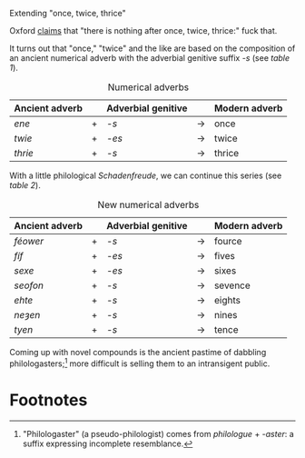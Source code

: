 #+DATE: 2013-01-29

Extending "once, twice, thrice"

Oxford [[http://oxforddictionaries.com/words/what-comes-after-once-twice-thrice][claims]] that "there is nothing after once, twice, thrice:" fuck
that.

It turns out that "once," "twice" and the like are based on the
composition of an ancient numerical adverb with the adverbial genitive
suffix /-s/ (see [[adverbs][table 1]]).

#+CAPTION: Numerical adverbs
#+LABEL: adverbs
|----------------+---+--------------------+-------+---------------|
| Ancient adverb |   | Adverbial genitive |       | Modern adverb |
|----------------+---+--------------------+-------+---------------|
| /ene/          | + | /-s/               | $\to$ | once          |
| /twie/         | + | /-es/              | $\to$ | twice         |
| /thrie/        | + | /-s/               | $\to$ | thrice        |
|----------------+---+--------------------+-------+---------------|

With a little philological /Schadenfreude/, we can continue this
series (see [[new-adverbs][table 2]]).

#+CAPTION: New numerical adverbs
#+LABEL: new-adverbs
|----------------+---+--------------------+-------+---------------|
| Ancient adverb |   | Adverbial genitive |       | Modern adverb |
|----------------+---+--------------------+-------+---------------|
| /féower/       | + | /-s/               | $\to$ | fource        |
| /fíf/          | + | /-es/              | $\to$ | fives         |
| /sexe/         | + | /-es/              | $\to$ | sixes         |
| /seofon/       | + | /-s/               | $\to$ | sevence       |
| /ehte/         | + | /-s/               | $\to$ | eights        |
| /neȝen/        | + | /-s/               | $\to$ | nines         |
| /tyen/         | + | /-s/               | $\to$ | tence         |
|----------------+---+--------------------+-------+---------------|

Coming up with novel compounds is the ancient pastime of dabbling
philologasters;[fn:1] more difficult is selling them to an
intransigent public.

* Footnotes

[fn:1] "Philologaster" (a pseudo-philologist) comes from
/philologue/ + /-aster/: a suffix expressing incomplete resemblance.
